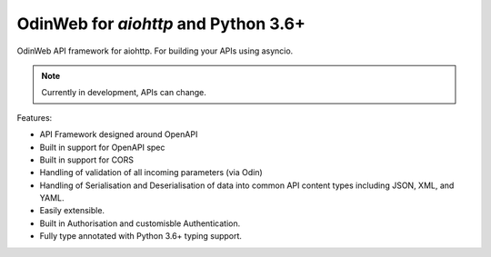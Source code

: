 #####################################
OdinWeb for `aiohttp` and Python 3.6+
#####################################

OdinWeb API framework for aiohttp. For building your APIs using asyncio.

.. note:: Currently in development, APIs can change.

Features:

- API Framework designed around OpenAPI

- Built in support for OpenAPI spec

- Built in support for CORS

- Handling of validation of all incoming parameters (via Odin)

- Handling of Serialisation and Deserialisation of data into common API
  content types including JSON, XML, and YAML.

- Easily extensible.

- Built in Authorisation and customisble Authentication.

- Fully type annotated with Python 3.6+ typing support.

